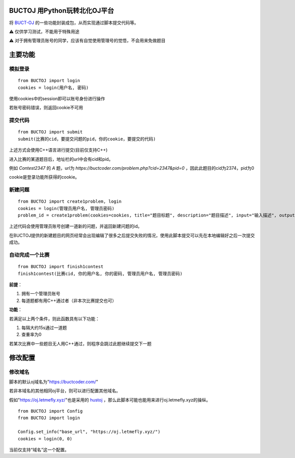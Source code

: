 BUCTOJ 用Python玩转北化OJ平台
========================================

.. .. image:: https://readthedocs.org/projects/buctoj/badge/?version=latest
..     :target: https://buctoj.readthedocs.io/zh_CN/latest/?badge=latest
..     :alt: 文档状态

.. image:: https://readthedocs.org/projects/buctoj/badge/?version=latest

将 `BUCT-OJ <https://buctcoder.com/>`_ 的一些功能封装成包，从而实现通过脚本提交代码等。

⚠ 仅供学习测试，不能用于特殊用途

⚠ 对于拥有管理员账号的同学，应该有自觉使用管理号的觉悟，不会用来免做题目

主要功能
=============

模拟登录
--------------------------


::

    from BUCTOJ import login
    cookies = login(用户名, 密码)


使用cookies中的session即可以账号身份进行操作

若账号密码错误，则返回cookie不可用

提交代码
--------------------------


::

    from BUCTOJ import submit
    submit(比赛的cid，要提交问题的pid，你的cookie，要提交的代码)



上述方式会使用C++语言进行提交(目前仅支持C++)

进入比赛的某道题目后，地址栏的url中会有cid和pid。

例如 `Contest2347` 的 `A` 题，url为 `https://buctcoder.com/problem.php?cid=2347&pid=0` ，因此此题目的cid为2374，pid为0

cookie是登录功能所获得的cookie。


新建问题
--------------------------------

::

    from BUCTOJ import create1problem, login
    cookies = login(管理员用户名, 管理员密码)
    problem_id = create1problem(cookies=cookies, title="题目标题", description="题目描述", input="输入描述", output="输出描述", sample_input="1\n0", sample_output="0")

上述代码会使用管理员账号创建一道新的问题，并返回新建问题的id。

在BUCTOJ提供的新建题目的网页经常会出现编辑了很多之后提交失败的情况，使用此脚本提交可以先在本地编辑好之后一次提交成功。


自动完成一个比赛
--------------------------------

::

    from BUCTOJ import finish1contest
    finish1contest(比赛cid, 你的用户名, 你的密码, 管理员用户名, 管理员密码)

**前提**：

1. 拥有一个管理员账号

2. 每道题都有用C++通过者（非本次比赛提交也可）

**功能**：

若满足以上两个条件，则此函数具有以下功能：

1. 每隔大约15s通过一道题

2. 查重率为0

若某次比赛中一些题目无人用C++通过，则程序会跳过此题继续提交下一题

修改配置
=============


修改域名
--------------------------

脚本的默认oj域名为"https://buctcoder.com/"

若非本域名的其他相同oj平台，则可以进行配置其他域名。

假如"https://oj.letmefly.xyz/"也是采用的 `hustoj <https://github.com/zhblue/hustoj/>`_ ，那么此脚本可能也能用来进行oj.letmefly.xyz的操纵。

::

    from BUCTOJ import Config
    from BUCTOJ import login

    Config.set_info("base_url", "https://oj.letmefly.xyz/")
    cookies = login(0, 0)

当前仅支持“域名”这一个配置。
